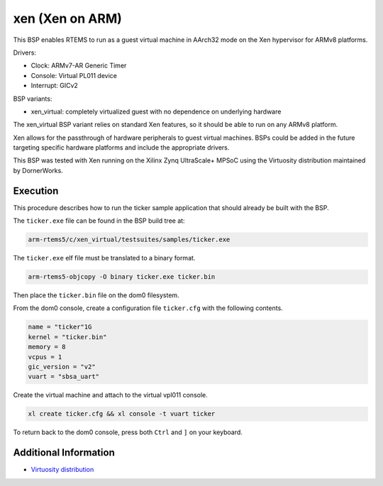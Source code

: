 .. SPDX-License-Identifier: CC-BY-SA-4.0

.. Copyright (C) 2019 DornerWorks
.. Copyright (C) 2019 Jeff Kubascik <jeff.kubascik@dornerworks.com>

xen (Xen on ARM)
================

This BSP enables RTEMS to run as a guest virtual machine in AArch32 mode on the
Xen hypervisor for ARMv8 platforms.

Drivers:

* Clock: ARMv7-AR Generic Timer

* Console: Virtual PL011 device

* Interrupt: GICv2

BSP variants:

* xen_virtual: completely virtualized guest with no dependence on underlying
  hardware

The xen_virtual BSP variant relies on standard Xen features, so it should be
able to run on any ARMv8 platform.

Xen allows for the passthrough of hardware peripherals to guest virtual
machines. BSPs could be added in the future targeting specific hardware
platforms and include the appropriate drivers.

This BSP was tested with Xen running on the Xilinx Zynq UltraScale+ MPSoC using
the Virtuosity distribution maintained by DornerWorks.

Execution
---------

This procedure describes how to run the ticker sample application that should
already be built with the BSP.

The ``ticker.exe`` file can be found in the BSP build tree at:

.. code-block:: none

    arm-rtems5/c/xen_virtual/testsuites/samples/ticker.exe

The ``ticker.exe`` elf file must be translated to a binary format.

.. code-block:: none

    arm-rtems5-objcopy -O binary ticker.exe ticker.bin

Then place the ``ticker.bin`` file on the dom0 filesystem.

From the dom0 console, create a configuration file ``ticker.cfg`` with the
following contents.

.. code-block:: none

    name = "ticker"1G
    kernel = "ticker.bin"
    memory = 8
    vcpus = 1
    gic_version = "v2"
    vuart = "sbsa_uart"

Create the virtual machine and attach to the virtual vpl011 console.

.. code-block:: none

    xl create ticker.cfg && xl console -t vuart ticker

To return back to the dom0 console, press both ``Ctrl`` and ``]`` on your
keyboard.

Additional Information
----------------------

* `Virtuosity distribution <https://dornerworks.com/xen/virtuosity>`_

